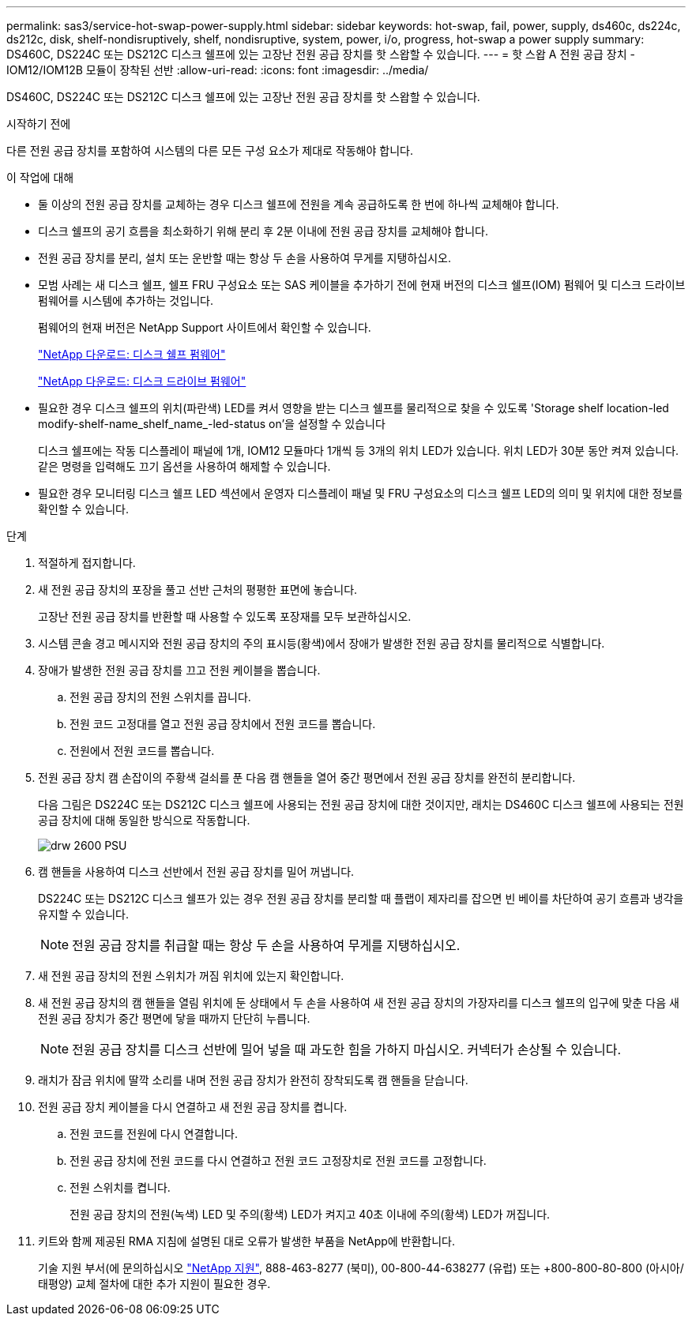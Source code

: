 ---
permalink: sas3/service-hot-swap-power-supply.html 
sidebar: sidebar 
keywords: hot-swap, fail, power, supply, ds460c, ds224c, ds212c, disk, shelf-nondisruptively, shelf, nondisruptive, system, power, i/o, progress, hot-swap a power supply 
summary: DS460C, DS224C 또는 DS212C 디스크 쉘프에 있는 고장난 전원 공급 장치를 핫 스왑할 수 있습니다. 
---
= 핫 스왑 A 전원 공급 장치 - IOM12/IOM12B 모듈이 장착된 선반
:allow-uri-read: 
:icons: font
:imagesdir: ../media/


[role="lead"]
DS460C, DS224C 또는 DS212C 디스크 쉘프에 있는 고장난 전원 공급 장치를 핫 스왑할 수 있습니다.

.시작하기 전에
다른 전원 공급 장치를 포함하여 시스템의 다른 모든 구성 요소가 제대로 작동해야 합니다.

.이 작업에 대해
* 둘 이상의 전원 공급 장치를 교체하는 경우 디스크 쉘프에 전원을 계속 공급하도록 한 번에 하나씩 교체해야 합니다.
* 디스크 쉘프의 공기 흐름을 최소화하기 위해 분리 후 2분 이내에 전원 공급 장치를 교체해야 합니다.
* 전원 공급 장치를 분리, 설치 또는 운반할 때는 항상 두 손을 사용하여 무게를 지탱하십시오.
* 모범 사례는 새 디스크 쉘프, 쉘프 FRU 구성요소 또는 SAS 케이블을 추가하기 전에 현재 버전의 디스크 쉘프(IOM) 펌웨어 및 디스크 드라이브 펌웨어를 시스템에 추가하는 것입니다.
+
펌웨어의 현재 버전은 NetApp Support 사이트에서 확인할 수 있습니다.

+
https://mysupport.netapp.com/site/downloads/firmware/disk-shelf-firmware["NetApp 다운로드: 디스크 쉘프 펌웨어"]

+
https://mysupport.netapp.com/site/downloads/firmware/disk-drive-firmware["NetApp 다운로드: 디스크 드라이브 펌웨어"]

* 필요한 경우 디스크 쉘프의 위치(파란색) LED를 켜서 영향을 받는 디스크 쉘프를 물리적으로 찾을 수 있도록 'Storage shelf location-led modify-shelf-name_shelf_name_-led-status on'을 설정할 수 있습니다
+
디스크 쉘프에는 작동 디스플레이 패널에 1개, IOM12 모듈마다 1개씩 등 3개의 위치 LED가 있습니다. 위치 LED가 30분 동안 켜져 있습니다. 같은 명령을 입력해도 끄기 옵션을 사용하여 해제할 수 있습니다.

* 필요한 경우 모니터링 디스크 쉘프 LED 섹션에서 운영자 디스플레이 패널 및 FRU 구성요소의 디스크 쉘프 LED의 의미 및 위치에 대한 정보를 확인할 수 있습니다.


.단계
. 적절하게 접지합니다.
. 새 전원 공급 장치의 포장을 풀고 선반 근처의 평평한 표면에 놓습니다.
+
고장난 전원 공급 장치를 반환할 때 사용할 수 있도록 포장재를 모두 보관하십시오.

. 시스템 콘솔 경고 메시지와 전원 공급 장치의 주의 표시등(황색)에서 장애가 발생한 전원 공급 장치를 물리적으로 식별합니다.
. 장애가 발생한 전원 공급 장치를 끄고 전원 케이블을 뽑습니다.
+
.. 전원 공급 장치의 전원 스위치를 끕니다.
.. 전원 코드 고정대를 열고 전원 공급 장치에서 전원 코드를 뽑습니다.
.. 전원에서 전원 코드를 뽑습니다.


. 전원 공급 장치 캠 손잡이의 주황색 걸쇠를 푼 다음 캠 핸들을 열어 중간 평면에서 전원 공급 장치를 완전히 분리합니다.
+
다음 그림은 DS224C 또는 DS212C 디스크 쉘프에 사용되는 전원 공급 장치에 대한 것이지만, 래치는 DS460C 디스크 쉘프에 사용되는 전원 공급 장치에 대해 동일한 방식으로 작동합니다.

+
image::../media/drw_2600_psu.gif[drw 2600 PSU]

. 캠 핸들을 사용하여 디스크 선반에서 전원 공급 장치를 밀어 꺼냅니다.
+
DS224C 또는 DS212C 디스크 쉘프가 있는 경우 전원 공급 장치를 분리할 때 플랩이 제자리를 잡으면 빈 베이를 차단하여 공기 흐름과 냉각을 유지할 수 있습니다.

+

NOTE: 전원 공급 장치를 취급할 때는 항상 두 손을 사용하여 무게를 지탱하십시오.

. 새 전원 공급 장치의 전원 스위치가 꺼짐 위치에 있는지 확인합니다.
. 새 전원 공급 장치의 캠 핸들을 열림 위치에 둔 상태에서 두 손을 사용하여 새 전원 공급 장치의 가장자리를 디스크 쉘프의 입구에 맞춘 다음 새 전원 공급 장치가 중간 평면에 닿을 때까지 단단히 누릅니다.
+

NOTE: 전원 공급 장치를 디스크 선반에 밀어 넣을 때 과도한 힘을 가하지 마십시오. 커넥터가 손상될 수 있습니다.

. 래치가 잠금 위치에 딸깍 소리를 내며 전원 공급 장치가 완전히 장착되도록 캠 핸들을 닫습니다.
. 전원 공급 장치 케이블을 다시 연결하고 새 전원 공급 장치를 켭니다.
+
.. 전원 코드를 전원에 다시 연결합니다.
.. 전원 공급 장치에 전원 코드를 다시 연결하고 전원 코드 고정장치로 전원 코드를 고정합니다.
.. 전원 스위치를 켭니다.
+
전원 공급 장치의 전원(녹색) LED 및 주의(황색) LED가 켜지고 40초 이내에 주의(황색) LED가 꺼집니다.



. 키트와 함께 제공된 RMA 지침에 설명된 대로 오류가 발생한 부품을 NetApp에 반환합니다.
+
기술 지원 부서(에 문의하십시오 https://mysupport.netapp.com/site/global/dashboard["NetApp 지원"], 888-463-8277 (북미), 00-800-44-638277 (유럽) 또는 +800-800-80-800 (아시아/태평양) 교체 절차에 대한 추가 지원이 필요한 경우.


